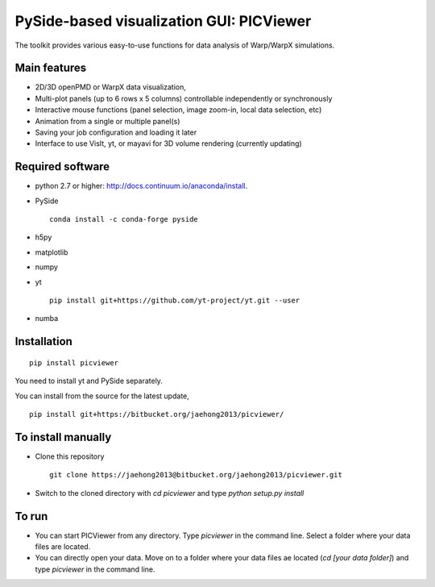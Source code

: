 PySide-based visualization GUI: PICViewer
=========================================

.. figure:: sample_image.png
   :alt: picture

The toolkit provides various easy-to-use functions for data analysis of
Warp/WarpX simulations.


Main features
-------------

* 2D/3D openPMD or WarpX data visualization,
* Multi-plot panels (up to 6 rows x 5 columns) controllable independently or synchronously
* Interactive mouse functions (panel selection, image zoom-in, local data selection, etc)
* Animation from a single or multiple panel(s)
* Saving your job configuration and loading it later
* Interface to use VisIt, yt, or mayavi for 3D volume rendering (currently updating)


Required software
-----------------

* python 2.7 or higher: http://docs.continuum.io/anaconda/install.

* PySide

  ::

    conda install -c conda-forge pyside

* h5py

* matplotlib

* numpy

* yt

  ::

    pip install git+https://github.com/yt-project/yt.git --user

* numba


Installation
------------

::

  pip install picviewer

You need to install yt and PySide separately.

You can install from the source for the latest update,

::

  pip install git+https://bitbucket.org/jaehong2013/picviewer/


To install manually
-------------------

* Clone this repository

  ::

    git clone https://jaehong2013@bitbucket.org/jaehong2013/picviewer.git

* Switch to the cloned directory with `cd picviewer` and type `python setup.py install`

To run
------

* You can start PICViewer from any directory. Type `picviewer` in the command line. Select a folder where your data files are located.
* You can directly open your data. Move on to a folder where your data files ae located (`cd [your data folder]`) and type `picviewer` in the command line.
